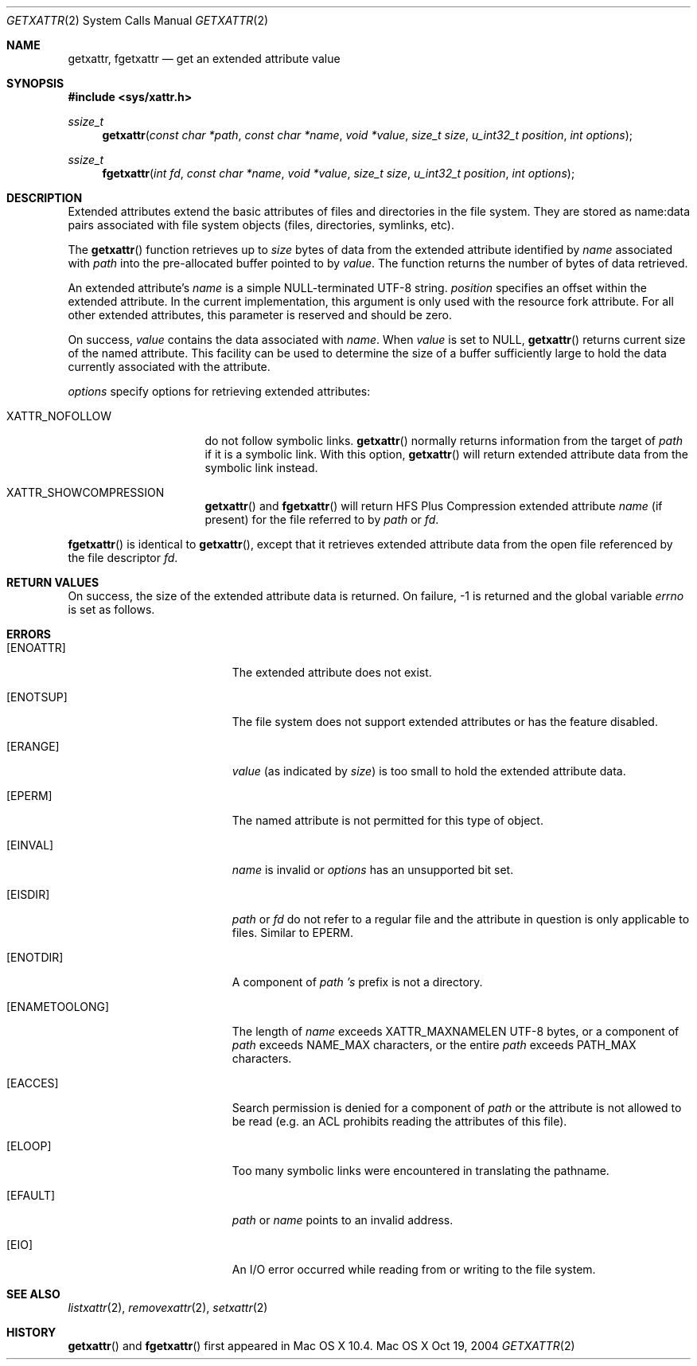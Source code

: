 .\"
.\" Copyright (c) 2004 Apple Computer, Inc. All rights reserved.
.\"
.\" @APPLE_LICENSE_HEADER_START@
.\"
.\" This file contains Original Code and/or Modifications of Original Code
.\" as defined in and that are subject to the Apple Public Source License
.\" Version 2.0 (the 'License'). You may not use this file except in
.\" compliance with the License. Please obtain a copy of the License at
.\" http://www.opensource.apple.com/apsl/ and read it before using this
.\" file.
.\"
.\" The Original Code and all software distributed under the License are
.\" distributed on an 'AS IS' basis, WITHOUT WARRANTY OF ANY KIND, EITHER
.\" EXPRESS OR IMPLIED, AND APPLE HEREBY DISCLAIMS ALL SUCH WARRANTIES,
.\" INCLUDING WITHOUT LIMITATION, ANY WARRANTIES OF MERCHANTABILITY,
.\" FITNESS FOR A PARTICULAR PURPOSE, QUIET ENJOYMENT OR NON-INFRINGEMENT.
.\" Please see the License for the specific language governing rights and
.\" limitations under the License.
.\"
.\" @APPLE_LICENSE_HEADER_END@
.\"
.Dd Oct 19, 2004
.Dt GETXATTR 2
.Os "Mac OS X"
.Sh NAME
.Nm getxattr,
.Nm fgetxattr
.Nd get an extended attribute value
.Sh SYNOPSIS
.Fd #include <sys/xattr.h>
.Ft ssize_t
.Fn getxattr "const char *path" "const char *name" "void *value" "size_t size" "u_int32_t position" "int options"
.Ft ssize_t
.Fn fgetxattr "int fd" "const char *name" "void *value" "size_t size" "u_int32_t position" "int options"
.Sh DESCRIPTION
Extended attributes extend the basic attributes of files and
directories in the file system.  They are stored as name:data pairs
associated with file system objects (files, directories, symlinks, etc).
.Pp
The
.Fn getxattr
function retrieves up to
.Fa size
bytes of data from the extended attribute identified by
.Fa name
associated with
.Fa path
into the pre-allocated buffer pointed to by
.Fa value .
The function returns the number of bytes of data retrieved.
.Pp
An extended attribute's
.Fa name
is a simple NULL-terminated UTF-8 string.
.Fa position
specifies an offset within the extended attribute.  In the current
implementation, this argument is only used with the resource fork attribute.
For all other extended attributes, this parameter is reserved and should
be zero.
.Pp
On success,
.Fa value
contains the data associated with
.Fa name .
When
.Fa value
is set to NULL,
.Fn getxattr
returns current size of the named attribute.  This facility can be used
to determine the size of a buffer sufficiently large to hold the data
currently associated with the attribute.
.Pp
.Fa options
specify options for retrieving extended attributes:
.Pp
.Bl -tag -width XATTR_NOFOLLOW
.It Dv XATTR_NOFOLLOW
do not follow symbolic links.
.Fn getxattr
normally returns information from the target of
.Fa path
if it is a symbolic link.  With this option,
.Fn getxattr
will return extended attribute data from the symbolic link instead.
.It Dv XATTR_SHOWCOMPRESSION
.Fn getxattr
and 
.Fn fgetxattr
will return HFS Plus Compression extended attribute
.Fa name
(if present) for the file referred to by
.Fa path
or
.Fa fd .
.El
.Pp
.Fn fgetxattr
is identical to
.Fn getxattr ,
except that it retrieves extended attribute data from the open file
referenced by the file descriptor
.Fa fd .
.Sh RETURN VALUES
On success, the size of the extended attribute data is returned.  On
failure, -1 is returned and the global variable
.Va errno
is set as follows.
.Sh ERRORS
.Bl -tag -width Er
.It Bq Er ENOATTR
The extended attribute does not exist.
.It Bq Er ENOTSUP
The file system does not support extended attributes or has the feature
disabled.
.It Bq Er ERANGE
.Fa value
(as indicated by
.Fa size )
is too small to hold the extended attribute data.
.It Bq Er EPERM
The named attribute is not permitted for this type of object.
.It Bq Er EINVAL
.Fa name
is invalid or
.Fa options
has an unsupported bit set.
.It Bq Er EISDIR
.Fa path
or
.Fa fd
do not refer to a regular file and the attribute in question is only
applicable to files.  Similar to EPERM.
.It Bq Er ENOTDIR
A component of
.Fa path 's
prefix is not a directory.
.It Bq Er ENAMETOOLONG
The length of
.Fa name
exceeds
.Dv XATTR_MAXNAMELEN
UTF-8 bytes, or a component of
.Fa path
exceeds
.Dv NAME_MAX
characters, or the entire
.Fa path
exceeds
.Dv PATH_MAX
characters.
.It Bq Er EACCES
Search permission is denied for a component of
.Fa path
or the attribute is not allowed to be read (e.g. an ACL prohibits reading
the attributes of this file).
.It Bq Er ELOOP
Too many symbolic links were encountered in translating the pathname.
.It Bq Er EFAULT
.Fa path
or
.Fa name
points to an invalid address.
.It Bq Er EIO
An I/O error occurred while reading from or writing to the file system.
.El
.Sh SEE ALSO
.Xr listxattr 2 ,
.Xr removexattr 2 ,
.Xr setxattr 2
.Sh HISTORY
.Fn getxattr
and
.Fn fgetxattr
first appeared in Mac OS X 10.4.
